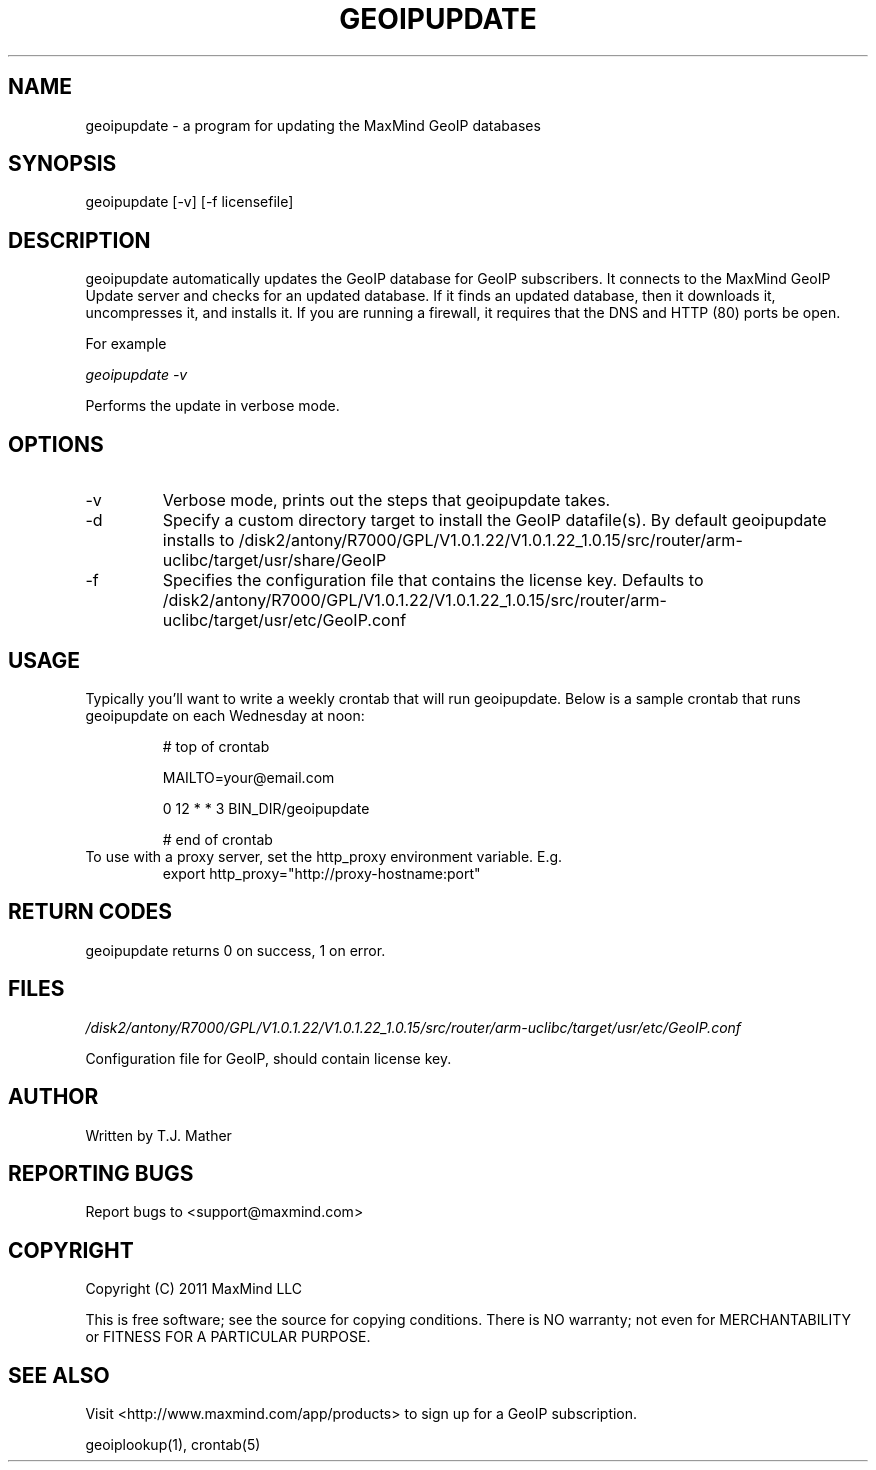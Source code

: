 .TH GEOIPUPDATE 1 "5 Oct 2010"
.UC 4
.SH NAME
geoipupdate \- a program for updating the MaxMind GeoIP databases
.SH SYNOPSIS
geoipupdate [\-v] [\-f licensefile]
.SH DESCRIPTION
geoipupdate automatically updates the GeoIP database for GeoIP
subscribers.  It connects to the MaxMind GeoIP Update server
and checks for an updated database.  If it finds an updated
database, then it downloads it, uncompresses it, and installs it.
If you are running a firewall, it requires that the DNS and
HTTP (80) ports be open.
.PP
For example
.PP
.I geoipupdate \-v
.PP
Performs the update in verbose mode.
.PP
.SH OPTIONS
.IP "\-v"
Verbose mode, prints out the steps that geoipupdate takes.
.IP "\-d"
Specify a custom directory target to install the GeoIP datafile(s).  By default geoipupdate installs to /disk2/antony/R7000/GPL/V1.0.1.22/V1.0.1.22_1.0.15/src/router/arm-uclibc/target/usr/share/GeoIP
.IP "\-f"
Specifies the configuration file that contains the license key.
Defaults to /disk2/antony/R7000/GPL/V1.0.1.22/V1.0.1.22_1.0.15/src/router/arm-uclibc/target/usr/etc/GeoIP.conf
.SH USAGE
Typically you'll want to write a weekly crontab that will run geoipupdate.
Below is a sample crontab that runs geoipupdate on each Wednesday at noon:
.PP
.RS
# top of crontab
.PP
MAILTO=your@email.com
.PP
0 12 * * 3 BIN_DIR/geoipupdate
.PP
# end of crontab
.RE
To use with a proxy server, set the http_proxy environment variable.
E.g.
.RS
export http_proxy="http://proxy-hostname:port"
.RE
.SH RETURN CODES
geoipupdate returns 0 on success, 1 on error.
.SH FILES
.PP
.I /disk2/antony/R7000/GPL/V1.0.1.22/V1.0.1.22_1.0.15/src/router/arm-uclibc/target/usr/etc/GeoIP.conf
.PP
Configuration file for GeoIP, should contain license key.
.SH AUTHOR
Written by T.J. Mather
.SH "REPORTING BUGS"
Report bugs to <support@maxmind.com>
.SH COPYRIGHT
Copyright (C) 2011 MaxMind LLC

This is free software; see the source for copying conditions.
There is NO warranty; not even for MERCHANTABILITY
or FITNESS FOR A PARTICULAR PURPOSE.
.SH "SEE ALSO"
Visit <http://www.maxmind.com/app/products> to
sign up for a GeoIP subscription.
.PP
geoiplookup(1), crontab(5)
